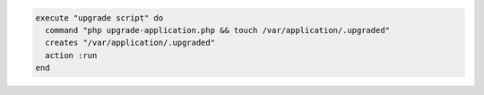 .. This is an included how-to. 

.. To execute a command with a touch file running only once:

.. code-block:: ruby

   execute "upgrade script" do
     command "php upgrade-application.php && touch /var/application/.upgraded"
     creates "/var/application/.upgraded"
     action :run
   end
